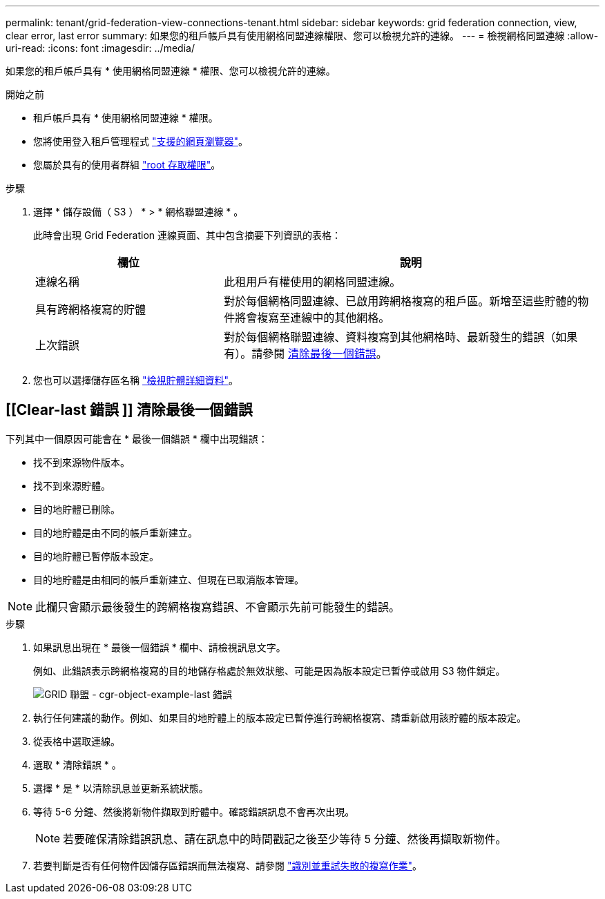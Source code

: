 ---
permalink: tenant/grid-federation-view-connections-tenant.html 
sidebar: sidebar 
keywords: grid federation connection, view, clear error, last error 
summary: 如果您的租戶帳戶具有使用網格同盟連線權限、您可以檢視允許的連線。 
---
= 檢視網格同盟連線
:allow-uri-read: 
:icons: font
:imagesdir: ../media/


[role="lead"]
如果您的租戶帳戶具有 * 使用網格同盟連線 * 權限、您可以檢視允許的連線。

.開始之前
* 租戶帳戶具有 * 使用網格同盟連線 * 權限。
* 您將使用登入租戶管理程式 link:../admin/web-browser-requirements.html["支援的網頁瀏覽器"]。
* 您屬於具有的使用者群組 link:tenant-management-permissions.html["root 存取權限"]。


.步驟
. 選擇 * 儲存設備（ S3 ） * > * 網格聯盟連線 * 。
+
此時會出現 Grid Federation 連線頁面、其中包含摘要下列資訊的表格：

+
[cols="1a,2a"]
|===
| 欄位 | 說明 


 a| 
連線名稱
 a| 
此租用戶有權使用的網格同盟連線。



 a| 
具有跨網格複寫的貯體
 a| 
對於每個網格同盟連線、已啟用跨網格複寫的租戶區。新增至這些貯體的物件將會複寫至連線中的其他網格。



 a| 
上次錯誤
 a| 
對於每個網格聯盟連線、資料複寫到其他網格時、最新發生的錯誤（如果有）。請參閱 <<clear-last-error,清除最後一個錯誤>>。

|===
. 您也可以選擇儲存區名稱 link:viewing-s3-bucket-details.html["檢視貯體詳細資料"]。




== [[Clear-last 錯誤 ]] 清除最後一個錯誤

下列其中一個原因可能會在 * 最後一個錯誤 * 欄中出現錯誤：

* 找不到來源物件版本。
* 找不到來源貯體。
* 目的地貯體已刪除。
* 目的地貯體是由不同的帳戶重新建立。
* 目的地貯體已暫停版本設定。
* 目的地貯體是由相同的帳戶重新建立、但現在已取消版本管理。



NOTE: 此欄只會顯示最後發生的跨網格複寫錯誤、不會顯示先前可能發生的錯誤。

.步驟
. 如果訊息出現在 * 最後一個錯誤 * 欄中、請檢視訊息文字。
+
例如、此錯誤表示跨網格複寫的目的地儲存格處於無效狀態、可能是因為版本設定已暫停或啟用 S3 物件鎖定。

+
image:../media/grid-federation-cgr-object-example-last-error.png["GRID 聯盟 - cgr-object-example-last 錯誤"]

. 執行任何建議的動作。例如、如果目的地貯體上的版本設定已暫停進行跨網格複寫、請重新啟用該貯體的版本設定。
. 從表格中選取連線。
. 選取 * 清除錯誤 * 。
. 選擇 * 是 * 以清除訊息並更新系統狀態。
. 等待 5-6 分鐘、然後將新物件擷取到貯體中。確認錯誤訊息不會再次出現。
+

NOTE: 若要確保清除錯誤訊息、請在訊息中的時間戳記之後至少等待 5 分鐘、然後再擷取新物件。

. 若要判斷是否有任何物件因儲存區錯誤而無法複寫、請參閱 link:../admin/grid-federation-retry-failed-replication.html["識別並重試失敗的複寫作業"]。

